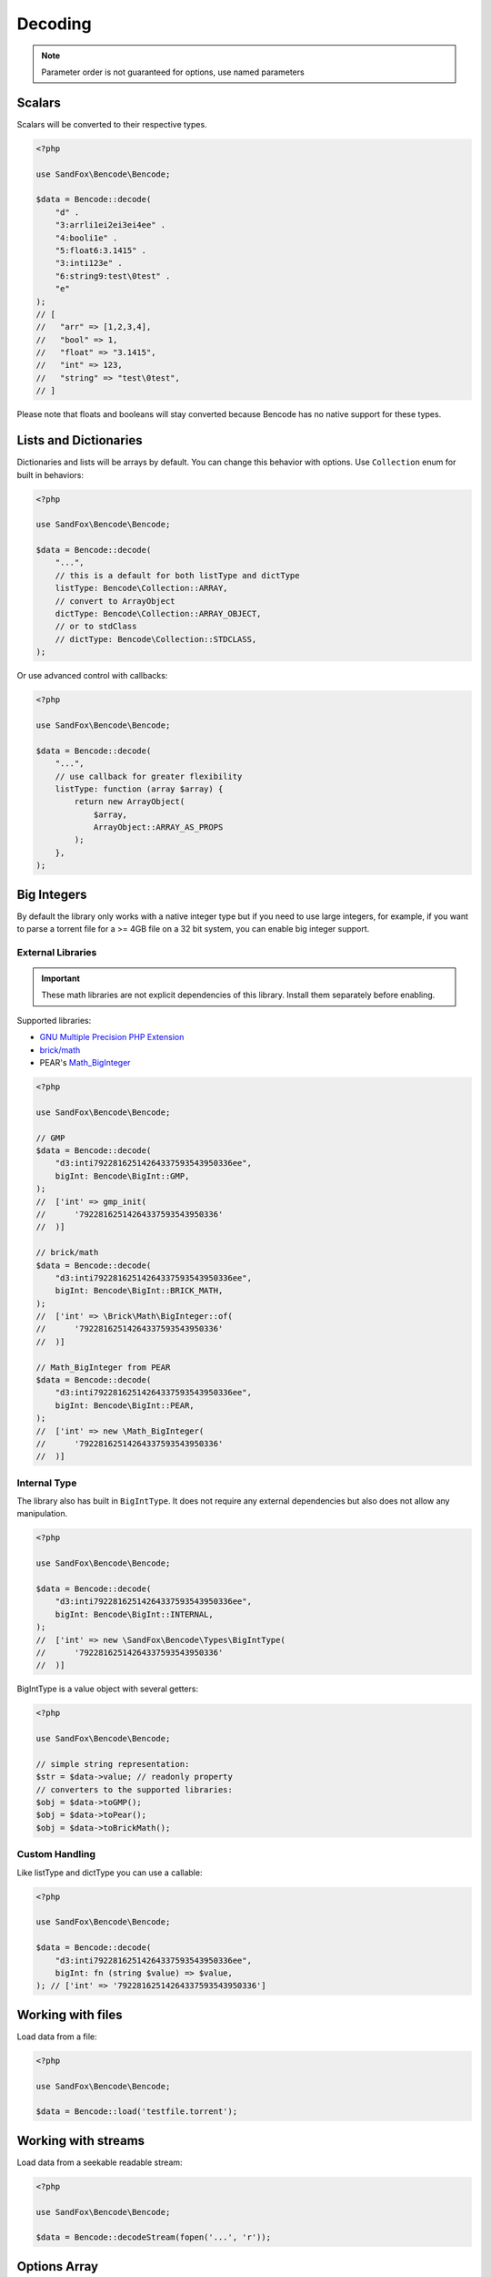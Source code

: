 Decoding
########

.. versionchanged:: 2.0 options array is replaced with named parameters
.. note:: Parameter order is not guaranteed for options, use named parameters

Scalars
=======

Scalars will be converted to their respective types.

.. code-block:: php

    <?php

    use SandFox\Bencode\Bencode;

    $data = Bencode::decode(
        "d" .
        "3:arrli1ei2ei3ei4ee" .
        "4:booli1e" .
        "5:float6:3.1415" .
        "3:inti123e" .
        "6:string9:test\0test" .
        "e"
    );
    // [
    //   "arr" => [1,2,3,4],
    //   "bool" => 1,
    //   "float" => "3.1415",
    //   "int" => 123,
    //   "string" => "test\0test",
    // ]

Please note that floats and booleans will stay converted because Bencode has no native support for these types.

Lists and Dictionaries
======================

.. versionchanged:: 3.0 ``Collection`` is now a real enum
.. deprecated:: 3.1 Passing class names as handlers will be removed in 4.0

Dictionaries and lists will be arrays by default.
You can change this behavior with options.
Use ``Collection`` enum for built in behaviors:

.. code-block:: php

    <?php

    use SandFox\Bencode\Bencode;

    $data = Bencode::decode(
        "...",
        // this is a default for both listType and dictType
        listType: Bencode\Collection::ARRAY,
        // convert to ArrayObject
        dictType: Bencode\Collection::ARRAY_OBJECT,
        // or to stdClass
        // dictType: Bencode\Collection::STDCLASS,
    );

Or use advanced control with callbacks:

.. code-block:: php

    <?php

    use SandFox\Bencode\Bencode;

    $data = Bencode::decode(
        "...",
        // use callback for greater flexibility
        listType: function (array $array) {
            return new ArrayObject(
                $array,
                ArrayObject::ARRAY_AS_PROPS
            );
        },
    );

.. _bencode_decoding_bigint:

Big Integers
============

By default the library only works with a native integer type but if you need to use large integers,
for example, if you want to parse a torrent file for a >= 4GB file on a 32 bit system,
you can enable big integer support.

External Libraries
------------------

.. versionadded:: 1.5/2.5 GMP support
.. versionadded:: 1.6/2.6 Pear's Math_BigInteger, brick/math
.. versionchanged:: 3.0 ``BigInt`` is now a real enum

.. important::
    These math libraries are not explicit dependencies of this library.
    Install them separately before enabling.

Supported libraries:

* `GNU Multiple Precision PHP Extension <GMP_>`_
* `brick/math`_
* PEAR's `Math_BigInteger`_

.. code-block:: php

    <?php

    use SandFox\Bencode\Bencode;

    // GMP
    $data = Bencode::decode(
        "d3:inti79228162514264337593543950336ee",
        bigInt: Bencode\BigInt::GMP,
    );
    //  ['int' => gmp_init(
    //      '79228162514264337593543950336'
    //  )]

    // brick/math
    $data = Bencode::decode(
        "d3:inti79228162514264337593543950336ee",
        bigInt: Bencode\BigInt::BRICK_MATH,
    );
    //  ['int' => \Brick\Math\BigInteger::of(
    //      '79228162514264337593543950336'
    //  )]

    // Math_BigInteger from PEAR
    $data = Bencode::decode(
        "d3:inti79228162514264337593543950336ee",
        bigInt: Bencode\BigInt::PEAR,
    );
    //  ['int' => new \Math_BigInteger(
    //      '79228162514264337593543950336'
    //  )]

.. _GMP: https://www.php.net/manual/en/book.gmp.php
.. _brick/math: https://github.com/brick/math
.. _Math_BigInteger: https://pear.php.net/package/Math_BigInteger

Internal Type
-------------

.. versionadded:: 1.6/2.6

The library also has built in ``BigIntType``.
It does not require any external dependencies but also does not allow any manipulation.

.. code-block:: php

    <?php

    use SandFox\Bencode\Bencode;

    $data = Bencode::decode(
        "d3:inti79228162514264337593543950336ee",
        bigInt: Bencode\BigInt::INTERNAL,
    );
    //  ['int' => new \SandFox\Bencode\Types\BigIntType(
    //      '79228162514264337593543950336'
    //  )]

BigIntType is a value object with several getters:

.. code-block:: php

    <?php

    use SandFox\Bencode\Bencode;

    // simple string representation:
    $str = $data->value; // readonly property
    // converters to the supported libraries:
    $obj = $data->toGMP();
    $obj = $data->toPear();
    $obj = $data->toBrickMath();

Custom Handling
---------------

.. versionadded:: 1.6/2.6
.. deprecated:: 3.1 Passing class names as handlers will be removed in 4.0

Like listType and dictType you can use a callable:

.. code-block:: php

    <?php

    use SandFox\Bencode\Bencode;

    $data = Bencode::decode(
        "d3:inti79228162514264337593543950336ee",
        bigInt: fn (string $value) => $value,
    ); // ['int' => '79228162514264337593543950336']

Working with files
==================

Load data from a file:

.. code-block:: php

    <?php

    use SandFox\Bencode\Bencode;

    $data = Bencode::load('testfile.torrent');

Working with streams
====================

.. versionadded:: 1.5/2.5

Load data from a seekable readable stream:

.. code-block:: php

    <?php

    use SandFox\Bencode\Bencode;

    $data = Bencode::decodeStream(fopen('...', 'r'));

Options Array
=============

.. deprecated:: 3.1

You can still use 1.x style options array instead of named params.
This parameter is kept for compatibility with 1.x calls.

.. code-block:: php

    <?php

    use SandFox\Bencode\Bencode;

    $data = Bencode::decode(
        "...",
        listType: Bencode\Collection::ARRAY,
        dictType: Bencode\Collection::OBJECT,
        bigInt:   Bencode\BigInt::INTERNAL,
    );
    // is equivalent to
    $data = Bencode::decode("...", [
        'listType' => Bencode\Collection::ARRAY,
        'dictType' => Bencode\Collection::OBJECT,
        'bigInt' =>   Bencode\BigInt::INTERNAL,
    ]);

Decoder object
==============

.. versionadded:: 1.7/2.7/3.0

Decoder object can be configured on creation and used multiple times:

.. code-block:: php

    <?php

    use SandFox\Bencode\Decoder;

    $decoder = new Decoder(bigInt: Bencode\BigInt::INTERNAL);
    // all calls available:
    $decoder->decode($encoded);
    $decoder->decodeStream($encoded, $stream);
    $decoder->load($filename);

